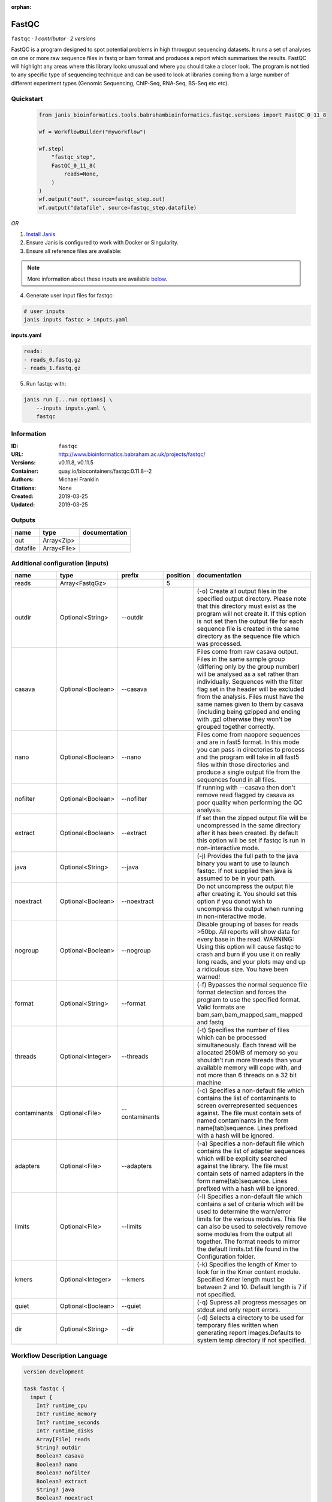 :orphan:

FastQC
===============

``fastqc`` · *1 contributor · 2 versions*

FastQC is a program designed to spot potential problems in high througput sequencing datasets. It runs a set of analyses on one or more raw sequence files in fastq or bam format and produces a report which summarises the results.
FastQC will highlight any areas where this library looks unusual and where you should take a closer look. The program is not tied to any specific type of sequencing technique and can be used to look at libraries coming from a large number of different experiment types (Genomic Sequencing, ChIP-Seq, RNA-Seq, BS-Seq etc etc).


Quickstart
-----------

    .. code-block:: python

       from janis_bioinformatics.tools.babrahambioinformatics.fastqc.versions import FastQC_0_11_8

       wf = WorkflowBuilder("myworkflow")

       wf.step(
           "fastqc_step",
           FastQC_0_11_8(
               reads=None,
           )
       )
       wf.output("out", source=fastqc_step.out)
       wf.output("datafile", source=fastqc_step.datafile)
    

*OR*

1. `Install Janis </tutorials/tutorial0.html>`_

2. Ensure Janis is configured to work with Docker or Singularity.

3. Ensure all reference files are available:

.. note:: 

   More information about these inputs are available `below <#additional-configuration-inputs>`_.



4. Generate user input files for fastqc:

.. code-block:: bash

   # user inputs
   janis inputs fastqc > inputs.yaml



**inputs.yaml**

.. code-block:: yaml

       reads:
       - reads_0.fastq.gz
       - reads_1.fastq.gz




5. Run fastqc with:

.. code-block:: bash

   janis run [...run options] \
       --inputs inputs.yaml \
       fastqc





Information
------------

:ID: ``fastqc``
:URL: `http://www.bioinformatics.babraham.ac.uk/projects/fastqc/ <http://www.bioinformatics.babraham.ac.uk/projects/fastqc/>`_
:Versions: v0.11.8, v0.11.5
:Container: quay.io/biocontainers/fastqc:0.11.8--2
:Authors: Michael Franklin
:Citations: None
:Created: 2019-03-25
:Updated: 2019-03-25


Outputs
-----------

========  ===========  ===============
name      type         documentation
========  ===========  ===============
out       Array<Zip>
datafile  Array<File>
========  ===========  ===============


Additional configuration (inputs)
---------------------------------

============  =================  ==============  ==========  ========================================================================================================================================================================================================================================================================================================================================================================================================
name          type               prefix            position  documentation
============  =================  ==============  ==========  ========================================================================================================================================================================================================================================================================================================================================================================================================
reads         Array<FastqGz>                              5
outdir        Optional<String>   --outdir                    (-o) Create all output files in the specified output directory. Please note that this directory must exist as the program will not create it.  If this option is not set then the output file for each sequence file is created in the same directory as the sequence file which was processed.
casava        Optional<Boolean>  --casava                    Files come from raw casava output. Files in the same sample group (differing only by the group number) will be analysed as a set rather than individually. Sequences with the filter flag set in the header will be excluded from the analysis. Files must have the same names given to them by casava (including being gzipped and ending with .gz) otherwise they won't be grouped together correctly.
nano          Optional<Boolean>  --nano                      Files come from naopore sequences and are in fast5 format. In this mode you can pass in directories to process and the program will take in all fast5 files within those directories and produce a single output file from the sequences found in all files.
nofilter      Optional<Boolean>  --nofilter                  If running with --casava then don't remove read flagged by casava as poor quality when performing the QC analysis.
extract       Optional<Boolean>  --extract                   If set then the zipped output file will be uncompressed in the same directory after it has been created.  By default this option will be set if fastqc is run in non-interactive mode.
java          Optional<String>   --java                      (-j) Provides the full path to the java binary you want to use to launch fastqc. If not supplied then java is assumed to be in your path.
noextract     Optional<Boolean>  --noextract                 Do not uncompress the output file after creating it.  You should set this option if you donot wish to uncompress the output when running in non-interactive mode.
nogroup       Optional<Boolean>  --nogroup                   Disable grouping of bases for reads >50bp. All reports will show data for every base in the read. WARNING: Using this option will cause fastqc to crash and burn if you use it on really long reads, and your plots may end up a ridiculous size. You have been warned!
format        Optional<String>   --format                    (-f) Bypasses the normal sequence file format detection and forces the program to use the specified format.  Valid formats are bam,sam,bam_mapped,sam_mapped and fastq
threads       Optional<Integer>  --threads                   (-t) Specifies the number of files which can be processed simultaneously. Each thread will be allocated 250MB of memory so you shouldn't run more threads than your available memory will cope with, and not more than 6 threads on a 32 bit machine
contaminants  Optional<File>     --contaminants              (-c) Specifies a non-default file which contains the list of contaminants to screen overrepresented sequences against. The file must contain sets of named contaminants in the form name[tab]sequence.  Lines prefixed with a hash will be ignored.
adapters      Optional<File>     --adapters                  (-a) Specifies a non-default file which contains the list of adapter sequences which will be explicity searched against the library. The file must contain sets of named adapters in the form name[tab]sequence. Lines prefixed with a hash will be ignored.
limits        Optional<File>     --limits                    (-l) Specifies a non-default file which contains a set of criteria which will be used to determine the warn/error limits for the various modules.  This file can also be used to selectively  remove some modules from the output all together. The format needs to mirror the default limits.txt file found in the Configuration folder.
kmers         Optional<Integer>  --kmers                     (-k) Specifies the length of Kmer to look for in the Kmer content module. Specified Kmer length must be between 2 and 10. Default length is 7 if not specified.
quiet         Optional<Boolean>  --quiet                     (-q) Supress all progress messages on stdout and only report errors.
dir           Optional<String>   --dir                       (-d) Selects a directory to be used for temporary files written when generating report images.Defaults to system temp directory if not specified.
============  =================  ==============  ==========  ========================================================================================================================================================================================================================================================================================================================================================================================================

Workflow Description Language
------------------------------

.. code-block:: text

   version development

   task fastqc {
     input {
       Int? runtime_cpu
       Int? runtime_memory
       Int? runtime_seconds
       Int? runtime_disks
       Array[File] reads
       String? outdir
       Boolean? casava
       Boolean? nano
       Boolean? nofilter
       Boolean? extract
       String? java
       Boolean? noextract
       Boolean? nogroup
       String? format
       Int? threads
       File? contaminants
       File? adapters
       File? limits
       Int? kmers
       Boolean? quiet
       String? dir
     }
     command <<<
       set -e
       fastqc \
         ~{if defined(select_first([outdir, "."])) then ("--outdir '" + select_first([outdir, "."]) + "'") else ""} \
         ~{if (defined(casava) && select_first([casava])) then "--casava" else ""} \
         ~{if (defined(nano) && select_first([nano])) then "--nano" else ""} \
         ~{if (defined(nofilter) && select_first([nofilter])) then "--nofilter" else ""} \
         ~{if select_first([extract, true]) then "--extract" else ""} \
         ~{if defined(java) then ("--java '" + java + "'") else ""} \
         ~{if (defined(noextract) && select_first([noextract])) then "--noextract" else ""} \
         ~{if (defined(nogroup) && select_first([nogroup])) then "--nogroup" else ""} \
         ~{if defined(format) then ("--format '" + format + "'") else ""} \
         ~{if defined(select_first([threads, select_first([runtime_cpu, 1])])) then ("--threads " + select_first([threads, select_first([runtime_cpu, 1])])) else ''} \
         ~{if defined(contaminants) then ("--contaminants '" + contaminants + "'") else ""} \
         ~{if defined(adapters) then ("--adapters '" + adapters + "'") else ""} \
         ~{if defined(limits) then ("--limits '" + limits + "'") else ""} \
         ~{if defined(kmers) then ("--kmers " + kmers) else ''} \
         ~{if (defined(quiet) && select_first([quiet])) then "--quiet" else ""} \
         ~{if defined(dir) then ("--dir '" + dir + "'") else ""} \
         ~{if length(reads) > 0 then "'" + sep("' '", reads) + "'" else ""}
     >>>
     runtime {
       cpu: select_first([runtime_cpu, 1, 1])
       disks: "local-disk ~{select_first([runtime_disks, 20])} SSD"
       docker: "quay.io/biocontainers/fastqc:0.11.8--2"
       duration: select_first([runtime_seconds, 86400])
       memory: "~{select_first([runtime_memory, 8, 4])}G"
       preemptible: 2
     }
     output {
       Array[File] out = glob("*.zip")
       Array[File] datafile = glob("*/fastqc_data.txt")
     }
   }

Common Workflow Language
-------------------------

.. code-block:: text

   #!/usr/bin/env cwl-runner
   class: CommandLineTool
   cwlVersion: v1.0
   label: FastQC
   doc: |-
     FastQC is a program designed to spot potential problems in high througput sequencing datasets. It runs a set of analyses on one or more raw sequence files in fastq or bam format and produces a report which summarises the results.
     FastQC will highlight any areas where this library looks unusual and where you should take a closer look. The program is not tied to any specific type of sequencing technique and can be used to look at libraries coming from a large number of different experiment types (Genomic Sequencing, ChIP-Seq, RNA-Seq, BS-Seq etc etc).

   requirements:
   - class: ShellCommandRequirement
   - class: InlineJavascriptRequirement
   - class: DockerRequirement
     dockerPull: quay.io/biocontainers/fastqc:0.11.8--2

   inputs:
   - id: reads
     label: reads
     type:
       type: array
       items: File
     inputBinding:
       position: 5
   - id: outdir
     label: outdir
     doc: |-
       (-o) Create all output files in the specified output directory. Please note that this directory must exist as the program will not create it.  If this option is not set then the output file for each sequence file is created in the same directory as the sequence file which was processed.
     type: string
     default: .
     inputBinding:
       prefix: --outdir
   - id: casava
     label: casava
     doc: |-
       Files come from raw casava output. Files in the same sample group (differing only by the group number) will be analysed as a set rather than individually. Sequences with the filter flag set in the header will be excluded from the analysis. Files must have the same names given to them by casava (including being gzipped and ending with .gz) otherwise they won't be grouped together correctly.
     type:
     - boolean
     - 'null'
     inputBinding:
       prefix: --casava
   - id: nano
     label: nano
     doc: |-
       Files come from naopore sequences and are in fast5 format. In this mode you can pass in directories to process and the program will take in all fast5 files within those directories and produce a single output file from the sequences found in all files.
     type:
     - boolean
     - 'null'
     inputBinding:
       prefix: --nano
   - id: nofilter
     label: nofilter
     doc: |-
       If running with --casava then don't remove read flagged by casava as poor quality when performing the QC analysis.
     type:
     - boolean
     - 'null'
     inputBinding:
       prefix: --nofilter
   - id: extract
     label: extract
     doc: |-
       If set then the zipped output file will be uncompressed in the same directory after it has been created.  By default this option will be set if fastqc is run in non-interactive mode.
     type: boolean
     default: true
     inputBinding:
       prefix: --extract
   - id: java
     label: java
     doc: |-
       (-j) Provides the full path to the java binary you want to use to launch fastqc. If not supplied then java is assumed to be in your path.
     type:
     - string
     - 'null'
     inputBinding:
       prefix: --java
   - id: noextract
     label: noextract
     doc: |-
       Do not uncompress the output file after creating it.  You should set this option if you donot wish to uncompress the output when running in non-interactive mode. 
     type:
     - boolean
     - 'null'
     inputBinding:
       prefix: --noextract
   - id: nogroup
     label: nogroup
     doc: |-
       Disable grouping of bases for reads >50bp. All reports will show data for every base in the read. WARNING: Using this option will cause fastqc to crash and burn if you use it on really long reads, and your plots may end up a ridiculous size. You have been warned! 
     type:
     - boolean
     - 'null'
     inputBinding:
       prefix: --nogroup
   - id: format
     label: format
     doc: |-
       (-f) Bypasses the normal sequence file format detection and forces the program to use the specified format.  Valid formats are bam,sam,bam_mapped,sam_mapped and fastq 
     type:
     - string
     - 'null'
     inputBinding:
       prefix: --format
   - id: threads
     label: threads
     doc: |-
       (-t) Specifies the number of files which can be processed simultaneously. Each thread will be allocated 250MB of memory so you shouldn't run more threads than your available memory will cope with, and not more than 6 threads on a 32 bit machine
     type:
     - int
     - 'null'
     inputBinding:
       prefix: --threads
       valueFrom: |-
         $([inputs.runtime_cpu, 1, 1].filter(function (inner) { return inner != null })[0])
   - id: contaminants
     label: contaminants
     doc: |-
       (-c) Specifies a non-default file which contains the list of contaminants to screen overrepresented sequences against. The file must contain sets of named contaminants in the form name[tab]sequence.  Lines prefixed with a hash will be ignored.
     type:
     - File
     - 'null'
     inputBinding:
       prefix: --contaminants
   - id: adapters
     label: adapters
     doc: |-
       (-a) Specifies a non-default file which contains the list of adapter sequences which will be explicity searched against the library. The file must contain sets of named adapters in the form name[tab]sequence. Lines prefixed with a hash will be ignored.
     type:
     - File
     - 'null'
     inputBinding:
       prefix: --adapters
   - id: limits
     label: limits
     doc: |-
       (-l) Specifies a non-default file which contains a set of criteria which will be used to determine the warn/error limits for the various modules.  This file can also be used to selectively  remove some modules from the output all together. The format needs to mirror the default limits.txt file found in the Configuration folder.
     type:
     - File
     - 'null'
     inputBinding:
       prefix: --limits
   - id: kmers
     label: kmers
     doc: |-
       (-k) Specifies the length of Kmer to look for in the Kmer content module. Specified Kmer length must be between 2 and 10. Default length is 7 if not specified. 
     type:
     - int
     - 'null'
     inputBinding:
       prefix: --kmers
   - id: quiet
     label: quiet
     doc: (-q) Supress all progress messages on stdout and only report errors.
     type:
     - boolean
     - 'null'
     inputBinding:
       prefix: --quiet
   - id: dir
     label: dir
     doc: |-
       (-d) Selects a directory to be used for temporary files written when generating report images.Defaults to system temp directory if not specified.
     type:
     - string
     - 'null'
     inputBinding:
       prefix: --dir

   outputs:
   - id: out
     label: out
     type:
       type: array
       items: File
     outputBinding:
       glob: '*.zip'
       loadContents: false
   - id: datafile
     label: datafile
     type:
       type: array
       items: File
     outputBinding:
       glob: '*/fastqc_data.txt'
       loadContents: false
   stdout: _stdout
   stderr: _stderr

   baseCommand: fastqc
   arguments: []
   id: fastqc


